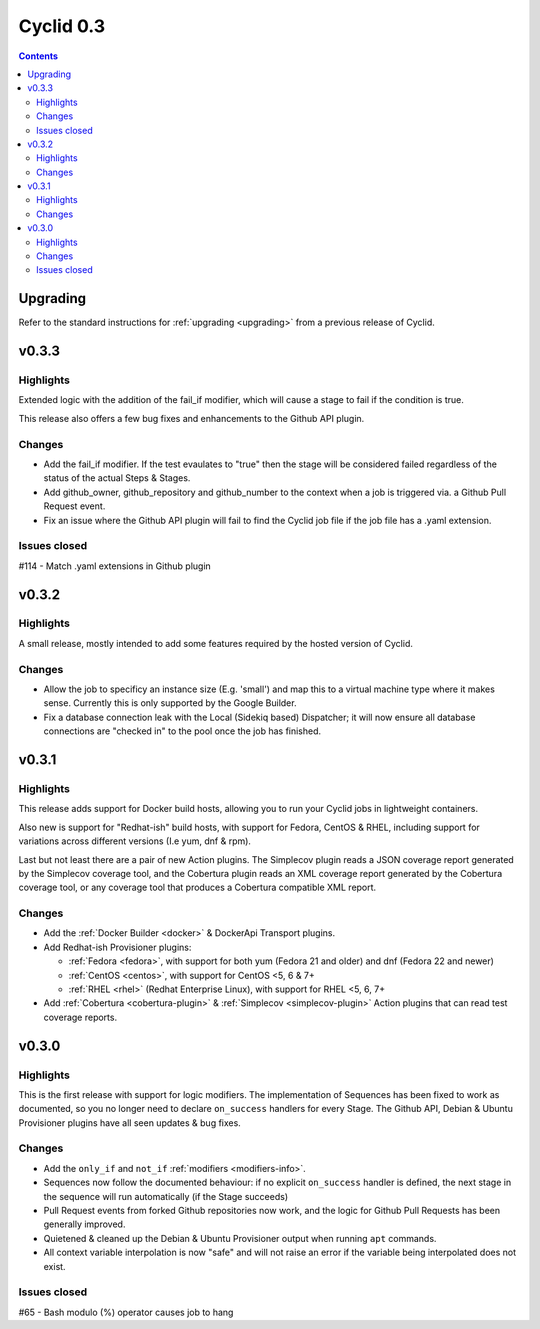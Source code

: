 **********
Cyclid 0.3
**********

.. contents::

Upgrading
=========

Refer to the standard instructions for :ref:`upgrading <upgrading>` from a
previous release of Cyclid.

v0.3.3
======

Highlights
----------

Extended logic with the addition of the fail_if modifier, which will cause a
stage to fail if the condition is true.

This release also offers a few bug fixes and enhancements to the Github API
plugin.

Changes
-------

- Add the fail_if modifier. If the test evaulates to "true" then the stage will
  be considered failed regardless of the status of the actual Steps & Stages.
- Add github_owner, github_repository and github_number to the context when a
  job is triggered via. a Github Pull Request event.
- Fix an issue where the Github API plugin will fail to find the Cyclid job
  file if the job file has a .yaml extension.

Issues closed
-------------

#114 - Match .yaml extensions in Github plugin

v0.3.2
======

Highlights
----------

A small release, mostly intended to add some features required by the hosted
version of Cyclid.

Changes
-------

- Allow the job to specificy an instance size (E.g. 'small') and map this to a
  virtual machine type where it makes sense. Currently this is only supported
  by the Google Builder.
- Fix a database connection leak with the Local (Sidekiq based) Dispatcher; it
  will now ensure all database connections are "checked in" to the pool once
  the job has finished.

v0.3.1
======

Highlights
----------

This release adds support for Docker build hosts, allowing you to run your
Cyclid jobs in lightweight containers.

Also new is support for "Redhat-ish" build hosts, with support for Fedora,
CentOS & RHEL, including support for variations across different versions
(I.e yum, dnf & rpm).

Last but not least there are a pair of new Action plugins. The Simplecov
plugin reads a JSON coverage report generated by the Simplecov coverage tool,
and the Cobertura plugin reads an XML coverage report generated by the
Cobertura coverage tool, or any coverage tool that produces a Cobertura
compatible XML report.

Changes
-------

- Add the :ref:`Docker Builder <docker>` & DockerApi Transport plugins.
- Add Redhat-ish Provisioner plugins:

  - :ref:`Fedora <fedora>`, with support for both yum (Fedora 21 and older)
    and dnf (Fedora 22 and newer)
  - :ref:`CentOS <centos>`, with support for CentOS <5, 6 & 7+
  - :ref:`RHEL <rhel>` (Redhat Enterprise Linux), with support for
    RHEL <5, 6, 7+

- Add :ref:`Cobertura <cobertura-plugin>` & :ref:`Simplecov <simplecov-plugin>`
  Action plugins that can read test coverage reports.

v0.3.0
======

Highlights
----------

This is the first release with support for logic modifiers. The
implementation of Sequences has been fixed to work as documented, so you no
longer need to declare ``on_success`` handlers for every Stage. The Github API,
Debian & Ubuntu Provisioner plugins have all seen updates & bug fixes.

Changes
-------

- Add the ``only_if`` and ``not_if`` :ref:`modifiers <modifiers-info>`.
- Sequences now follow the documented behaviour: if no explicit ``on_success``
  handler is defined, the next stage in the sequence will run automatically
  (if the Stage succeeds)
- Pull Request events from forked Github repositories now work, and the logic
  for Github Pull Requests has been generally improved.
- Quietened & cleaned up the Debian & Ubuntu Provisioner output when running
  ``apt`` commands.
- All context variable interpolation is now "safe" and will not raise an error
  if the variable being interpolated does not exist.

Issues closed
-------------

#65 - Bash modulo (%) operator causes job to hang
